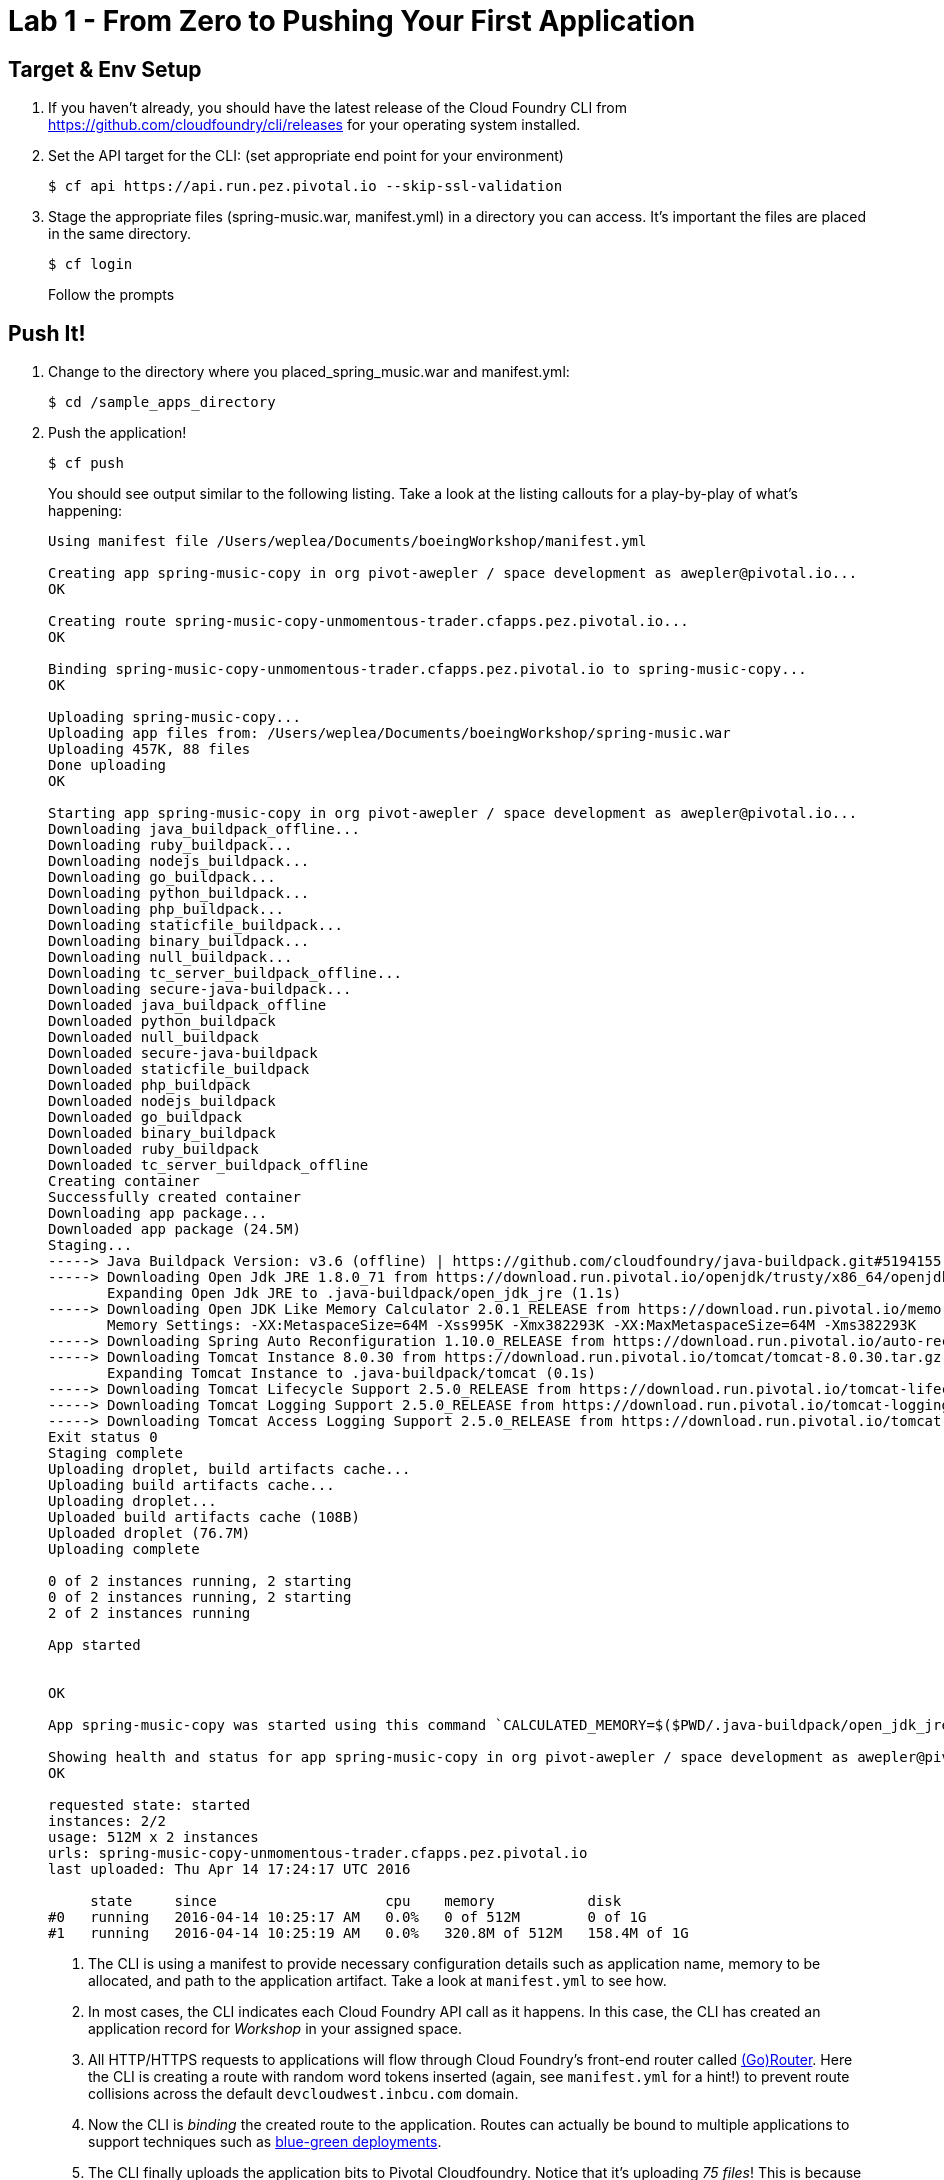 = Lab 1 - From Zero to Pushing Your First Application

== Target & Env Setup

. If you haven't already, you should have the latest release of the Cloud Foundry CLI from https://github.com/cloudfoundry/cli/releases for your operating system installed.

. Set the API target for the CLI: (set appropriate end point for your environment)
+
----
$ cf api https://api.run.pez.pivotal.io --skip-ssl-validation
----
. Stage the appropriate files (spring-music.war, manifest.yml) in a directory you can access.  It's important the files are placed in the same directory.
+

----
$ cf login
----
+
Follow the prompts

== Push It!

. Change to the directory where you placed_spring_music.war and manifest.yml:
+
----
$ cd /sample_apps_directory
----

. Push the application!
+
----
$ cf push
----
+
You should see output similar to the following listing. Take a look at the listing callouts for a play-by-play of what's happening:
+
====
----
Using manifest file /Users/weplea/Documents/boeingWorkshop/manifest.yml

Creating app spring-music-copy in org pivot-awepler / space development as awepler@pivotal.io...
OK

Creating route spring-music-copy-unmomentous-trader.cfapps.pez.pivotal.io...
OK

Binding spring-music-copy-unmomentous-trader.cfapps.pez.pivotal.io to spring-music-copy...
OK

Uploading spring-music-copy...
Uploading app files from: /Users/weplea/Documents/boeingWorkshop/spring-music.war
Uploading 457K, 88 files
Done uploading               
OK

Starting app spring-music-copy in org pivot-awepler / space development as awepler@pivotal.io...
Downloading java_buildpack_offline...
Downloading ruby_buildpack...
Downloading nodejs_buildpack...
Downloading go_buildpack...
Downloading python_buildpack...
Downloading php_buildpack...
Downloading staticfile_buildpack...
Downloading binary_buildpack...
Downloading null_buildpack...
Downloading tc_server_buildpack_offline...
Downloading secure-java-buildpack...
Downloaded java_buildpack_offline
Downloaded python_buildpack
Downloaded null_buildpack
Downloaded secure-java-buildpack
Downloaded staticfile_buildpack
Downloaded php_buildpack
Downloaded nodejs_buildpack
Downloaded go_buildpack
Downloaded binary_buildpack
Downloaded ruby_buildpack
Downloaded tc_server_buildpack_offline
Creating container
Successfully created container
Downloading app package...
Downloaded app package (24.5M)
Staging...
-----> Java Buildpack Version: v3.6 (offline) | https://github.com/cloudfoundry/java-buildpack.git#5194155
-----> Downloading Open Jdk JRE 1.8.0_71 from https://download.run.pivotal.io/openjdk/trusty/x86_64/openjdk-1.8.0_71.tar.gz (found in cache)
       Expanding Open Jdk JRE to .java-buildpack/open_jdk_jre (1.1s)
-----> Downloading Open JDK Like Memory Calculator 2.0.1_RELEASE from https://download.run.pivotal.io/memory-calculator/trusty/x86_64/memory-calculator-2.0.1_RELEASE.tar.gz (found in cache)
       Memory Settings: -XX:MetaspaceSize=64M -Xss995K -Xmx382293K -XX:MaxMetaspaceSize=64M -Xms382293K
-----> Downloading Spring Auto Reconfiguration 1.10.0_RELEASE from https://download.run.pivotal.io/auto-reconfiguration/auto-reconfiguration-1.10.0_RELEASE.jar (found in cache)
-----> Downloading Tomcat Instance 8.0.30 from https://download.run.pivotal.io/tomcat/tomcat-8.0.30.tar.gz (found in cache)
       Expanding Tomcat Instance to .java-buildpack/tomcat (0.1s)
-----> Downloading Tomcat Lifecycle Support 2.5.0_RELEASE from https://download.run.pivotal.io/tomcat-lifecycle-support/tomcat-lifecycle-support-2.5.0_RELEASE.jar (found in cache)
-----> Downloading Tomcat Logging Support 2.5.0_RELEASE from https://download.run.pivotal.io/tomcat-logging-support/tomcat-logging-support-2.5.0_RELEASE.jar (found in cache)
-----> Downloading Tomcat Access Logging Support 2.5.0_RELEASE from https://download.run.pivotal.io/tomcat-access-logging-support/tomcat-access-logging-support-2.5.0_RELEASE.jar (found in cache)
Exit status 0
Staging complete
Uploading droplet, build artifacts cache...
Uploading build artifacts cache...
Uploading droplet...
Uploaded build artifacts cache (108B)
Uploaded droplet (76.7M)
Uploading complete

0 of 2 instances running, 2 starting
0 of 2 instances running, 2 starting
2 of 2 instances running

App started


OK

App spring-music-copy was started using this command `CALCULATED_MEMORY=$($PWD/.java-buildpack/open_jdk_jre/bin/java-buildpack-memory-calculator-2.0.1_RELEASE -memorySizes=metaspace:64m.. -memoryWeights=heap:75,metaspace:10,native:10,stack:5 -memoryInitials=heap:100%,metaspace:100% -totMemory=$MEMORY_LIMIT) &&  JAVA_HOME=$PWD/.java-buildpack/open_jdk_jre JAVA_OPTS="-Djava.io.tmpdir=$TMPDIR -XX:OnOutOfMemoryError=$PWD/.java-buildpack/open_jdk_jre/bin/killjava.sh $CALCULATED_MEMORY -Daccess.logging.enabled=false -Dhttp.port=$PORT" exec $PWD/.java-buildpack/tomcat/bin/catalina.sh run`

Showing health and status for app spring-music-copy in org pivot-awepler / space development as awepler@pivotal.io...
OK

requested state: started
instances: 2/2
usage: 512M x 2 instances
urls: spring-music-copy-unmomentous-trader.cfapps.pez.pivotal.io
last uploaded: Thu Apr 14 17:24:17 UTC 2016

     state     since                    cpu    memory           disk   
#0   running   2016-04-14 10:25:17 AM   0.0%   0 of 512M        0 of 1G   
#1   running   2016-04-14 10:25:19 AM   0.0%   320.8M of 512M   158.4M of 1G 
----
<1> The CLI is using a manifest to provide necessary configuration details such as application name, memory to be allocated, and path to the application artifact.
Take a look at `manifest.yml` to see how.
<2> In most cases, the CLI indicates each Cloud Foundry API call as it happens.
In this case, the CLI has created an application record for _Workshop_ in your assigned space.
<3> All HTTP/HTTPS requests to applications will flow through Cloud Foundry's front-end router called http://docs.cloudfoundry.org/concepts/architecture/router.html[(Go)Router].
Here the CLI is creating a route with random word tokens inserted (again, see `manifest.yml` for a hint!) to prevent route collisions across the default `devcloudwest.inbcu.com` domain.
<4> Now the CLI is _binding_ the created route to the application.
Routes can actually be bound to multiple applications to support techniques such as http://www.mattstine.com/2013/07/10/blue-green-deployments-on-cloudfoundry[blue-green deployments].
<5> The CLI finally uploads the application bits to Pivotal Cloudfoundry. Notice that it's uploading _75 files_! This is because Cloud Foundry actually explodes a ZIP artifact before uploading it for caching purposes.
<6> Now we begin the staging process. The https://github.com/cloudfoundry/java-buildpack[Java Buildpack] is responsible for assembling the runtime components necessary to run the application.
<7> Here we see the version of the JRE that has been chosen and installed.
<8> The complete package of your application and all of its necessary runtime components is called a _droplet_.
Here the droplet is being uploaded to Pivotal Cloudfoundry's internal blobstore so that it can be easily copied to one or more _http://docs.cloudfoundry.org/concepts/architecture/execution-agent.html[Droplet Execution Agents (DEA's)]_ for execution.
<9> The CLI tells you exactly what command and argument set was used to start your application.
<10> Finally the CLI reports the current status of your application's health.
====

. Visit the application in your browser by hitting the route that was generated by the CLI or availabe in the apps manager:
+
requested state: started
instances: 2/2
usage: 512M x 2 instances
< urls: spring-music-copy-unmomentous-trader.cfapps.pez.pivotal.io >
last uploaded: Thu Apr 14 17:24:17 UTC 2016

== Interact with App from CF CLI

. Get information about the currently deployed application using CLI apps command:
+
----
$ cf apps
----
+
Note the application name for next steps

. Get information about running instances, memory, CPU, and other statistics using CLI instances command
+
----
$ cf app <<app_name>>
----

. Stop the deployed application using the CLI
+
----
$ cf stop <<app_name>>
----

. Delete the deployed application using the CLI
+
----
$ cf delete <<app_name>>
----
